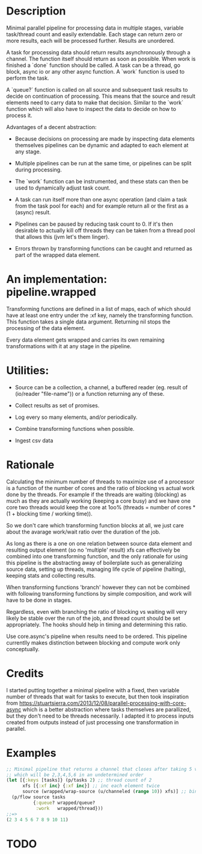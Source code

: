 * Description
Minimal parallel pipeline for processing data in multiple stages, variable
task/thread count and easily extendable. Each stage can return zero or more
results, each will be processed further. Results are unordered.

A task for processing data should return results asynchronously through a
channel. The function itself should return as soon as possible. When work is
finished a `done` function should be called. A task can be a thread, go block,
async io or any other async function. A `work` function is used to perform
the task.

A `queue?` function is called on all source and subsequent task results to
decide on continuation of processing. This means that the source and result
elements need to carry data to make that decision. Similar to the `work`
function which will also have to inspect the data to decide on how to process
it.

Advantages of a decent abstraction:

- Because decisions on processing are made by inspecting data elements
  themselves pipelines can be dynamic and adapted to each element at any stage.

- Multiple pipelines can be run at the same time, or pipelines can be split
  during processing.

- The `work` function can be instrumented, and these stats can then be used to
  dynamically adjust task count.

- A task can run itself more than one async operation (and claim a task from the
  task pool for each) and for example return all or the first as a (async)
  result.

- Pipelines can be paused by reducing task count to 0. If it's then desirable to
  actually kill off threads they can be taken from a thread pool that allows
  this (jvm let's them linger).

- Errors thrown by transforming functions can be caught and returned as part of
  the wrapped data element.


* An implementation: pipeline.wrapped

Transforming functions are defined in a list of maps, each of which should have
at least one entry under the :xf key, namely the transforming function. This
function takes a single data argument. Returning nil stops the processing of the
data element.

Every data element gets wrapped and carries its own remaining transformations
with it at any stage in the pipeline.

* Utilities:

- Source can be a collection, a channel, a buffered reader (eg. result of (io/reader "file-name")) or a function returning any of these.

- Collect results as set of promises.

- Log every so many elements, and/or periodically.

- Combine transforming functions when possible.

- Ingest csv data


* Rationale
Calculating the minimum number of threads to maximize use of a processor is a
function of the number of cores and the ratio of blocking vs actual work done by
the threads. For example if the threads are waiting (blocking) as much as they
are actually working (keeping a core busy) and we have one core two threads
would keep the core at 1oo% (threads = number of cores * (1 + blocking time /
working time)).

So we don't care which transforming function blocks at all, we just care about
the avarage work/wait ratio over the duration of the job.

As long as there is a one on one relation between source data element and
resulting output element (so no 'multiple' result) xfs can effectively be
combined into one transforming function, and the only rationale for using this
pipeline is the abstracting away of boilerplate such as generalizing source
data, setting up threads, managing life cycle of pipeline (halting), keeping
stats and collecting results.

When transforming functions 'branch' however they can not be combined with
following transforming functions by simple composition, and work will have to be
done in stages.

Regardless, even with branching the ratio of blocking vs waiting will very
likely be stable over the run of the job, and thread count should be set
appropriately. The hooks should help in timing and determining this ratio.

Use core.async's pipeline when results need to be ordered. This pipeline
currentlly makes distinction between blocking and compute work only
conceptually.

* Credits
I started putting together a minimal pipeline with a fixed, then variable number
of threads that wait for tasks to execute, but then took inspiration from
https://stuartsierra.com/2013/12/08/parallel-processing-with-core-async which is
a better abstraction where tasks themselves are parallized, but they don't need
to be threads necessarily. I adapted it to process inputs created from outputs
instead of just processing one transformation in parallel.

* Examples
#+begin_src clojure
;; Minimal pipeline that returns a channel that closes after taking 5 values
;; which will be 2,3,4,5,6 in an undetermined order
(let [{:keys [tasks]} (p/tasks 2) ;; thread count of 2
      xfs [{:xf inc} {:xf inc}] ;; inc each element twice
      source (wrapped/wrap-source (u/channeled (range 10)) xfs)] ;; bind source with xfs
  (p/flow source tasks
          {:queue? wrapped/queue?
           :work   wrapped/thread}))
;;=>
(2 3 4 5 6 7 8 9 10 11)
#+end_src

* TODO
